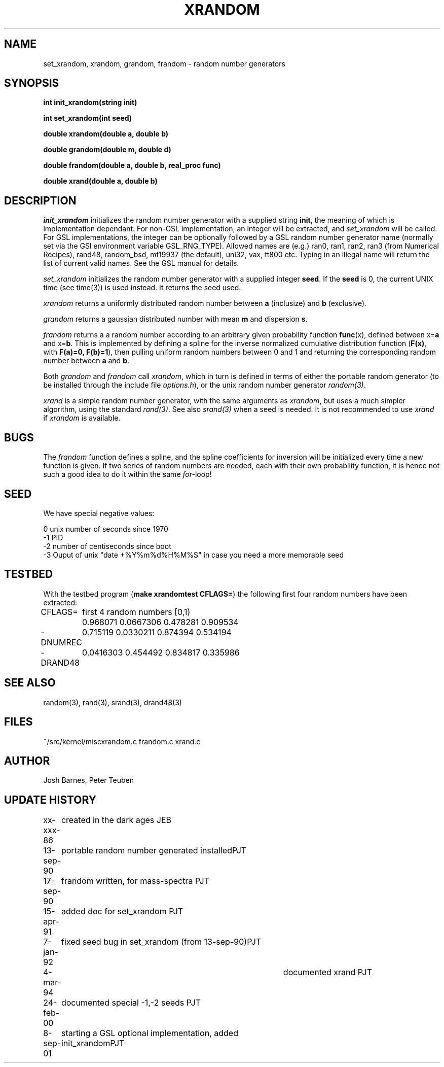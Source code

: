 .TH XRANDOM 3NEMO "8 September 2001"
.SH NAME
set_xrandom, xrandom, grandom, frandom - random number generators
.SH SYNOPSIS
.nf
.B int init_xrandom(string init)
.PP
.B int set_xrandom(int seed)
.PP
.B double xrandom(double a, double b)
.PP
.B double grandom(double m, double d)
.PP
.B double frandom(double a, double b, real_proc func)
.PP
.B double xrand(double a, double b)
.fi
.SH DESCRIPTION
\fIinit_xrandom\fP initializes the random number generator with a supplied
string \fBinit\fP, the meaning of which is implementation dependant. For
non-GSL implementation, an integer will be extracted, and 
\fIset_xrandom\fP will be called. For GSL implementations,
the integer can be optionally followed by a GSL random number 
generator name (normally set via the GSl environment variable GSL_RNG_TYPE).
Allowed names are (e.g.) ran0, ran1, ran2, ran3 (from
Numerical Recipes), rand48, random_bsd, mt19937 (the default), 
uni32, vax, tt800 etc.
Typing in an illegal name will return the list of current valid names.
See the GSL manual for details.
.PP
\fIset_xrandom\fP initializes the random number generator with a supplied
integer \fBseed\fP. If the \fBseed\fP is 0, the current
UNIX time (see time(3)) is used instead. It returns the seed used.
.PP
\fIxrandom\fP returns a uniformly distributed random number between
\fBa\fP (inclusize) and \fBb\fP (exclusive). 
.PP
\fIgrandom\fP returns a gaussian distributed number with mean \fBm\fP and 
dispersion \fBs\fP.
.PP
\fIfrandom\fP returns a a random number according to an arbitrary 
given probability function \fBfunc\fP(x),
defined between x=\fBa\fP and x=\fBb\fP. This is implemented by
defining a spline for the inverse
normalized cumulative distribution function
(\fBF(x)\fP, with \fBF(a)=0, F(b)=1\fP), then
pulling uniform random numbers between 0 and 1 and returning
the corresponding random number between \fBa\fP and \fBb\fP.
.PP
Both \fIgrandom\fP and \fIfrandom\fP call \fIxrandom\fP, which in turn
is defined in terms of either the portable random generator
(to be installed through the include file \fIoptions.h\fP), or
the unix random number generator \fIrandom(3)\fP.
.PP
\fIxrand\fP is a simple random number generator, with the same
arguments as \fIxrandom\fP, but uses a much simpler algorithm,
using the standard \fIrand(3)\fP. See also \fIsrand(3)\fP
when a seed is needed. It is not recommended to use \fIxrand\fP
if \fIxrandom\fP is available. 
.SH BUGS
The \fIfrandom\fP function defines a spline, and the spline coefficients
for inversion will be initialized every time a new function is given. 
If two series of random numbers
are needed, each with their own probability function, it is hence 
not such a good idea to do it within the same \fIfor-\fPloop!

.SH SEED

We have special negative values:

.nf
     0   unix number of seconds since 1970
     -1  PID
     -2  number of centiseconds since boot
     -3  Ouput of unix "date +%Y%m%d%H%M%S" in case you need a more memorable seed
.fi

.SH TESTBED
With the testbed program (\fBmake xrandomtest CFLAGS=\fP)
the following first four random numbers have been extracted:
.nf
.ta +1i

CFLAGS=  	first 4 random numbers [0,1)

         	0.968071 0.0667306 0.478281 0.909534
-DNUMREC 	0.715119 0.0330211 0.874394 0.534194
-DRAND48 	0.0416303 0.454492 0.834817 0.335986
.fi
.SH SEE ALSO
random(3), rand(3), srand(3), drand48(3)
.SH FILES
.ta +1.5i
~/src/kernel/misc	xrandom.c frandom.c xrand.c 
.SH AUTHOR
Josh Barnes, Peter Teuben
.SH UPDATE HISTORY
.nf
.ta +1i +4i
xx-xxx-86	created in the dark ages                  	JEB
13-sep-90	portable random number generated installed	PJT
17-sep-90	frandom written, for mass-spectra        	PJT
15-apr-91	added doc for set_xrandom               	PJT
7-jan-92	fixed seed bug in set_xrandom (from 13-sep-90)	PJT
4-mar-94   	documented xrand  	PJT
24-feb-00	documented special -1,-2 seeds          	PJT
8-sep-01	starting a GSL optional implementation, added init_xrandom	PJT
.fi
